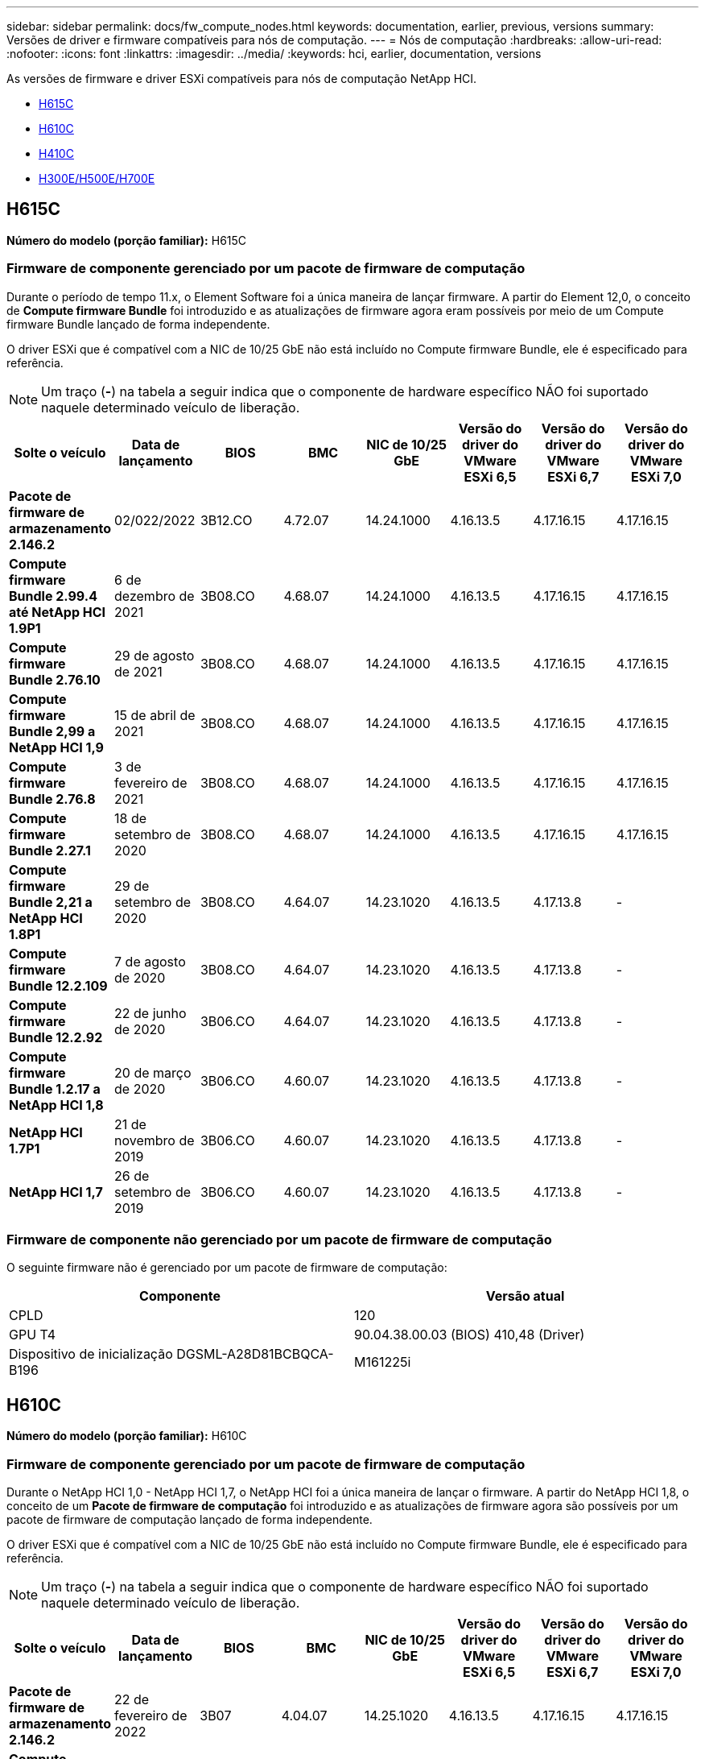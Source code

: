 ---
sidebar: sidebar 
permalink: docs/fw_compute_nodes.html 
keywords: documentation, earlier, previous, versions 
summary: Versões de driver e firmware compatíveis para nós de computação. 
---
= Nós de computação
:hardbreaks:
:allow-uri-read: 
:nofooter: 
:icons: font
:linkattrs: 
:imagesdir: ../media/
:keywords: hci, earlier, documentation, versions


[role="lead"]
As versões de firmware e driver ESXi compatíveis para nós de computação NetApp HCI.

* <<H615C>>
* <<H610C>>
* <<H410C>>
* <<H300E/H500E/H700E>>




== H615C

*Número do modelo (porção familiar):* H615C



=== Firmware de componente gerenciado por um pacote de firmware de computação

Durante o período de tempo 11.x, o Element Software foi a única maneira de lançar firmware. A partir do Element 12,0, o conceito de *Compute firmware Bundle* foi introduzido e as atualizações de firmware agora eram possíveis por meio de um Compute firmware Bundle lançado de forma independente.

O driver ESXi que é compatível com a NIC de 10/25 GbE não está incluído no Compute firmware Bundle, ele é especificado para referência.


NOTE: Um traço (*-*) na tabela a seguir indica que o componente de hardware específico NÃO foi suportado naquele determinado veículo de liberação.

[cols="8*"]
|===
| Solte o veículo | Data de lançamento | BIOS | BMC | NIC de 10/25 GbE | Versão do driver do VMware ESXi 6,5 | Versão do driver do VMware ESXi 6,7 | Versão do driver do VMware ESXi 7,0 


| *Pacote de firmware de armazenamento 2.146.2* | 02/022/2022 | 3B12.CO | 4.72.07 | 14.24.1000 | 4.16.13.5 | 4.17.16.15 | 4.17.16.15 


| *Compute firmware Bundle 2.99.4 até NetApp HCI 1.9P1* | 6 de dezembro de 2021 | 3B08.CO | 4.68.07 | 14.24.1000 | 4.16.13.5 | 4.17.16.15 | 4.17.16.15 


| *Compute firmware Bundle 2.76.10* | 29 de agosto de 2021 | 3B08.CO | 4.68.07 | 14.24.1000 | 4.16.13.5 | 4.17.16.15 | 4.17.16.15 


| *Compute firmware Bundle 2,99 a NetApp HCI 1,9* | 15 de abril de 2021 | 3B08.CO | 4.68.07 | 14.24.1000 | 4.16.13.5 | 4.17.16.15 | 4.17.16.15 


| *Compute firmware Bundle 2.76.8* | 3 de fevereiro de 2021 | 3B08.CO | 4.68.07 | 14.24.1000 | 4.16.13.5 | 4.17.16.15 | 4.17.16.15 


| *Compute firmware Bundle 2.27.1* | 18 de setembro de 2020 | 3B08.CO | 4.68.07 | 14.24.1000 | 4.16.13.5 | 4.17.16.15 | 4.17.16.15 


| *Compute firmware Bundle 2,21 a NetApp HCI 1.8P1* | 29 de setembro de 2020 | 3B08.CO | 4.64.07 | 14.23.1020 | 4.16.13.5 | 4.17.13.8 | - 


| *Compute firmware Bundle 12.2.109* | 7 de agosto de 2020 | 3B08.CO | 4.64.07 | 14.23.1020 | 4.16.13.5 | 4.17.13.8 | - 


| *Compute firmware Bundle 12.2.92* | 22 de junho de 2020 | 3B06.CO | 4.64.07 | 14.23.1020 | 4.16.13.5 | 4.17.13.8 | - 


| *Compute firmware Bundle 1.2.17 a NetApp HCI 1,8* | 20 de março de 2020 | 3B06.CO | 4.60.07 | 14.23.1020 | 4.16.13.5 | 4.17.13.8 | - 


| *NetApp HCI 1.7P1* | 21 de novembro de 2019 | 3B06.CO | 4.60.07 | 14.23.1020 | 4.16.13.5 | 4.17.13.8 | - 


| *NetApp HCI 1,7* | 26 de setembro de 2019 | 3B06.CO | 4.60.07 | 14.23.1020 | 4.16.13.5 | 4.17.13.8 | - 
|===


=== Firmware de componente não gerenciado por um pacote de firmware de computação

O seguinte firmware não é gerenciado por um pacote de firmware de computação:

[cols="2*"]
|===
| Componente | Versão atual 


| CPLD | 120 


| GPU T4 | 90.04.38.00.03 (BIOS) 410,48 (Driver) 


| Dispositivo de inicialização DGSML-A28D81BCBQCA-B196 | M161225i 
|===


== H610C

*Número do modelo (porção familiar):* H610C



=== Firmware de componente gerenciado por um pacote de firmware de computação

Durante o NetApp HCI 1,0 - NetApp HCI 1,7, o NetApp HCI foi a única maneira de lançar o firmware. A partir do NetApp HCI 1,8, o conceito de um *Pacote de firmware de computação* foi introduzido e as atualizações de firmware agora são possíveis por um pacote de firmware de computação lançado de forma independente.

O driver ESXi que é compatível com a NIC de 10/25 GbE não está incluído no Compute firmware Bundle, ele é especificado para referência.


NOTE: Um traço (*-*) na tabela a seguir indica que o componente de hardware específico NÃO foi suportado naquele determinado veículo de liberação.

[cols="8*"]
|===
| Solte o veículo | Data de lançamento | BIOS | BMC | NIC de 10/25 GbE | Versão do driver do VMware ESXi 6,5 | Versão do driver do VMware ESXi 6,7 | Versão do driver do VMware ESXi 7,0 


| *Pacote de firmware de armazenamento 2.146.2* | 22 de fevereiro de 2022 | 3B07 | 4.04.07 | 14.25.1020 | 4.16.13.5 | 4.17.16.15 | 4.17.16.15 


| *Compute firmware Bundle 2.99.4 até NetApp HCI 1.9P1* | 6 de dezembro de 2021 | 3B03 | 4.00.07 | 14.25.1020 | 4.16.13.5 | 4.17.16.15 | 4.17.16.15 


| *Compute firmware Bundle 2.76.10* | 29 de agosto de 2021 | 3B03 | 4.00.07 | 14.25.1020 | 4.16.13.5 | 4.17.16.15 | 4.17.16.15 


| *Compute firmware Bundle 2,99 a NetApp HCI 1,9* | 15 de abril de 2021 | 3B03 | 4.00.07 | 14.25.1020 | 4.16.13.5 | 4.17.16.15 | 4.17.16.15 


| *Compute firmware Bundle 2.76.8* | 3 de fevereiro de 2021 | 3B03 | 4.00.07 | 14.25.1020 | 4.16.13.5 | 4.17.16.15 | 4.17.16.15 


| *Compute firmware Bundle 2.27.1* | 18 de setembro de 2020 | 3B03 | 4.00.07 | 14.25.1020 | 4.16.13.5 | 4.17.16.15 | 4.17.16.15 


| *Compute firmware Bundle 2,21 a NetApp HCI 1.8P1* | 29 de setembro de 2020 | 3B01 | 3.96.07 | 14.22.1002 | 4.16.13.5 | 4.17.13.8 | - 


| *Compute firmware Bundle 12.2.109* | 7 de agosto de 2020 | 3B01 | 3.96.07 | 14.22.1002 | 4.16.13.5 | 4.17.13.8 | - 


| *Compute firmware Bundle 12.2.92* | 22 de junho de 2020 | 3B01 | 3.96.07 | 14.22.1002 | 4.16.13.5 | 4.17.13.8 | - 


| *Compute firmware Bundle 1.2.17 a NetApp HCI 1,8* | 20 de março de 2020 | 3A02 | 3.91.07 | 14.22.1002 | 4.16.13.5 | 4.17.13.8 | - 


| *NetApp HCI 1.7P1* | 21 de novembro de 2019 | 3A02 | 3.91.07 | 14.22.1002 | 4.16.13.5 | 4.17.13.8 | - 


| *NetApp HCI 1,7* | 26 de setembro de 2019 | 3A02 | 3.91.07 | 14.22.1002 | 4.16.13.5 | 4.17.13.8 | - 


| *NetApp HCI 1,6* | 19 de agosto de 2019 | 3A02 | 3.91.07 | 14.22.1002 | 4.16.13.5 | 4.17.13.8 | - 


| *NetApp HCI 1.4P1* | 25 de abril de 2019 | 3A02 | 3.91.07 | 14.22.1002 | 4.16.13.5 | 4.17.13.8 | - 


| *NetApp HCI 1,4* | 29 de novembro de 2018 | 3A02 | 3.91.07 | 14.22.1002 | 4.16.13.5 | 4.17.13.8 | - 
|===


=== Firmware de componente não gerenciado por um pacote de firmware de computação

O seguinte firmware não é gerenciado por um pacote de firmware de computação:

[cols="2*"]
|===
| Componente | Versão atual 


| CPLD | 120 


| NIC de 1/10 GbE | 3.2d 0x80000b4b 


| GPU M10 | 82,07.ab.00,12 82,07.ab.00,13 82,07.ab.00,14 82,07.ab.00,15 


| Dispositivo de inicialização DGSML-A28D81BCBQCA-B196 | M161225i 
|===


== H410C

*Número do modelo (porção familiar):* H410C



=== Firmware de componente gerenciado por um pacote de firmware de computação

Durante o NetApp HCI 1,0 - NetApp HCI 1,7, o NetApp HCI foi a única maneira de lançar o firmware. A partir do NetApp HCI 1,8, o conceito de um *Pacote de firmware de computação* foi introduzido e as atualizações de firmware agora são possíveis por um pacote de firmware de computação lançado de forma independente.

O driver ESXi que é compatível com a NIC de 10/25 GbE não está incluído no Compute firmware Bundle, ele é especificado para referência.


NOTE: Um traço (*-*) na tabela a seguir indica que o componente de hardware específico NÃO foi suportado naquele determinado veículo de liberação.

[cols="8*"]
|===
| Solte o veículo | Data de lançamento | BIOS | BMC | NIC de 10/25 GbE | Versão do driver do VMware ESXi 6,5 | Versão do driver do VMware ESXi 6,7 | Versão do driver do VMware ESXi 7,0 


| *Pacote de firmware de armazenamento 2.146.2* | 22 de fevereiro de 2022 | NATP3.10 | 6.71.20 | 14.25.1020 | 4.16.13.5 | 4.17.15.16 | 4.19.16.1 


| *Compute firmware Bundle 2.99.4 até NetApp HCI 1.9P1* | 6 de dezembro de 2021 | NATP3.9 | 6.71.18 | 14.25.1020 | 4.16.13.5 | 4.17.15.16 | 4.19.16.1 


| *Compute firmware Bundle 2.76.10* | 29 de agosto de 2021 | NATP3.9 | 6.71.20 | 14.25.1020 | 4.16.13.5 | 4.17.15.16 | 4.19.16.1 


| *Compute firmware Bundle 2,99 a NetApp HCI 1,9* | 15 de abril de 2021 | NATP3.9 | 6.71.18 | 14.25.1020 | 4.16.13.5 | 4.17.15.16 | 4.19.16.1 


| *Compute firmware Bundle 2.76.8* | 3 de fevereiro de 2021 | NATP3.9 | 6.71.18 | 14.25.1020 | 4.16.13.5 | 4.17.15.16 | 4.19.16.1 


| *Compute firmware Bundle 2.27.1* | 18 de setembro de 2020 | NA3.7 | 6.71.18 | 14.25.1020 | 4.16.13.5 | 4.17.15.16 | 4.19.16.1 


| *Compute firmware Bundle 2,21 a NetApp HCI 1.8P1* | 29 de setembro de 2020 | NA3.7 | 6.71.18 | 14.25.1020 | 4.16.13.5 | 4.17.15.16 | - 


| *Compute firmware Bundle 12.2.109* | 7 de agosto de 2020 | NA3.7 | 6.71.18 | 14.25.1020 | 4.16.13.5 | 4.17.15.16 | - 


| *Compute firmware Bundle 12.2.92* | 22 de junho de 2020 | NA3.7 | 6.71.18 | 14.25.1020 | 4.16.13.5 | 4.17.15.16 | - 


| *Compute firmware Bundle 1.2.17 a NetApp HCI 1,8* | 20 de março de 2020 | NA3.4 | 6.71.18 | 14.25.1020 | 4.16.13.5 | 4.17.15.16 | - 


| *NetApp HCI 1.7P1* | 21 de novembro de 2019 | NA3.3 | 6,53 | 14.25.1020 | 4.16.13.5 | 4.17.15.16 | - 


| *NetApp HCI 1,7* | 26 de setembro de 2019 | NA2.2 | 6,53 | 14.25.1020 | 4.16.13.5 | 4.17.15.16 | - 


| *NetApp HCI 1,6* | 19 de agosto de 2019 | NA2.2 | 6,53 | 14.25.1020 | 4.16.13.5 | 4.17.15.16 | - 


| *NetApp HCI 1.4P1* | 25 de abril de 2019 | NA2.2 | 6,53 | 14.25.1020 | 4.16.13.5 | 4.17.15.16 | - 


| *NetApp HCI 1,4* | 29 de novembro de 2018 | NA2.2 | 6,53 | 14.25.1020 | 4.16.13.5 | 4.17.15.16 | - 
|===


=== Firmware de componente não gerenciado por um pacote de firmware de computação

O seguinte firmware não é gerenciado por um pacote de firmware de computação:

[cols="2*"]
|===
| Componente | Versão atual 


| CPLD | 03.B0.09 


| Adaptador SAS | 16.00.01.00 


| NIC SIOM 1/10 GbE | 1,93 


| Fonte de alimentação | 1,3 


| Dispositivo de arranque SSDSCKJB240G7 | N2010121 


| Dispositivo de arranque MTFDDAV240TCB1AR | DOMU037 
|===


== H300E/H500E/H700E

*Número do modelo (porção familiar):* H300E/H500E/H700E



=== Firmware de componente gerenciado por um pacote de firmware de computação

Durante o NetApp HCI 1,0 - NetApp HCI 1,7, o NetApp HCI foi a única maneira de lançar o firmware. A partir do NetApp HCI 1,8, o conceito de um *Pacote de firmware de computação* foi introduzido e as atualizações de firmware agora são possíveis por um pacote de firmware de computação lançado de forma independente.

O driver ESXi que é compatível com a NIC de 10/25 GbE não está incluído no Compute firmware Bundle, ele é especificado para referência.


NOTE: Um traço (*-*) na tabela a seguir indica que o componente de hardware específico NÃO foi suportado naquele determinado veículo de liberação.

[cols="8*"]
|===
| Solte o veículo | Data de lançamento | BIOS | BMC | NIC de 10/25 GbE | Versão do driver do VMware ESXi 6,5 | Versão do driver do VMware ESXi 6,7 | Versão do driver do VMware ESXi 7,0 


| *Compute firmware Bundle 2.146.2* | 22 de fevereiro de 2022 | NAT3.4 | 6.98.00 | 14.25.1020 | 4.16.13.5 | 4.17.15.16 | 4.19.16.1 


| *Compute firmware Bundle 2.99.4 até NetApp HCI 1.9P1* | 6 de dezembro de 2021 | NA2.1 | 6.84.00 | 14.25.1020 | 4.16.13.5 | 4.17.15.16 | 4.19.16.1 


| *Compute firmware Bundle 2.76.10* | 29 de agosto de 2021 | NA2.1 | 6.84.00 | 14.25.1020 | 4.16.13.5 | 4.17.15.16 | 4.19.16.1 


| *Compute firmware Bundle 2,99 a NetApp HCI 1,9* | 15 de abril de 2021 | NA2.1 | 6.84.00 | 14.25.1020 | 4.16.13.5 | 4.17.15.16 | 4.19.16.1 


| *Compute firmware Bundle 2.76.8* | 3 de fevereiro de 2021 | NA2.1 | 6.84.00 | 14.25.1020 | 4.16.13.5 | 4.17.15.16 | 4.19.16.1 


| *Compute firmware Bundle 2.27.1* | 18 de setembro de 2020 | NA2.1 | 6.84.00 | 14.25.1020 | 4.16.13.5 | 4.17.15.16 | 4.19.16.1 


| *Compute firmware Bundle 2,21 a NetApp HCI 1.8P1* | 29 de setembro de 2020 | NA2.1 | 6.84.00 | 14.21.1000 | 4.16.13.5 | 4.17.13.8 | - 


| *Compute firmware Bundle 12.2.109* | 7 de agosto de 2020 | NA2.1 | 6.84.00 | 14.21.1000 | 4.16.13.5 | 4.17.13.8 | - 


| *Compute firmware Bundle 12.2.92* | 22 de junho de 2020 | NA2.1 | 6.84.00 | 14.21.1000 | 4.16.13.5 | 4.17.13.8 | - 


| *Compute firmware Bundle 1.2.17 a NetApp HCI 1,8* | 20 de março de 2020 | NA2.1 | 3,25 | 14.21.1000 | 4.16.13.5 | 4.17.13.8 | - 


| *NetApp HCI 1.7P1* | 21 de novembro de 2019 | NA2.1 | 3,25 | 14.21.1000 | 4.16.13.5 | 4.17.13.8 | - 


| *NetApp HCI 1,7* | 26 de setembro de 2019 | NA2.1 | 3,25 | 14.21.1000 | 4.16.13.5 | 4.17.13.8 | - 


| *NetApp HCI 1,6* | 19 de agosto de 2019 | NA2.1 | 3,25 | 14.21.1000 | 4.16.13.5 | 4.17.13.8 | - 


| *NetApp HCI 1.4P1* | 25 de abril de 2019 | NA2.1 | 3,25 | 14.17.2020 | 4.16.13.5 | 4.17.13.8 | - 


| *NetApp HCI 1,4* | 29 de novembro de 2018 | NA2.1 | 3,25 | 14.17.2020 | 4.16.13.5 | 4.17.13.8 | - 
|===


=== Firmware de componente não gerenciado por um pacote de firmware de computação

O seguinte firmware não é gerenciado por um pacote de firmware de computação:

[cols="2*"]
|===
| Componente | Versão atual 


| CPLD | 01.A1.06 


| Adaptador SAS | 16.00.01.00 


| NIC SIOM 1/10 GbE | 1,93 


| Fonte de alimentação | 1,3 


| Dispositivo de arranque SSDSCKJB240G7 | N2010121 


| Dispositivo de arranque MTFDDAV240TCB1AR | DOMU037 
|===
